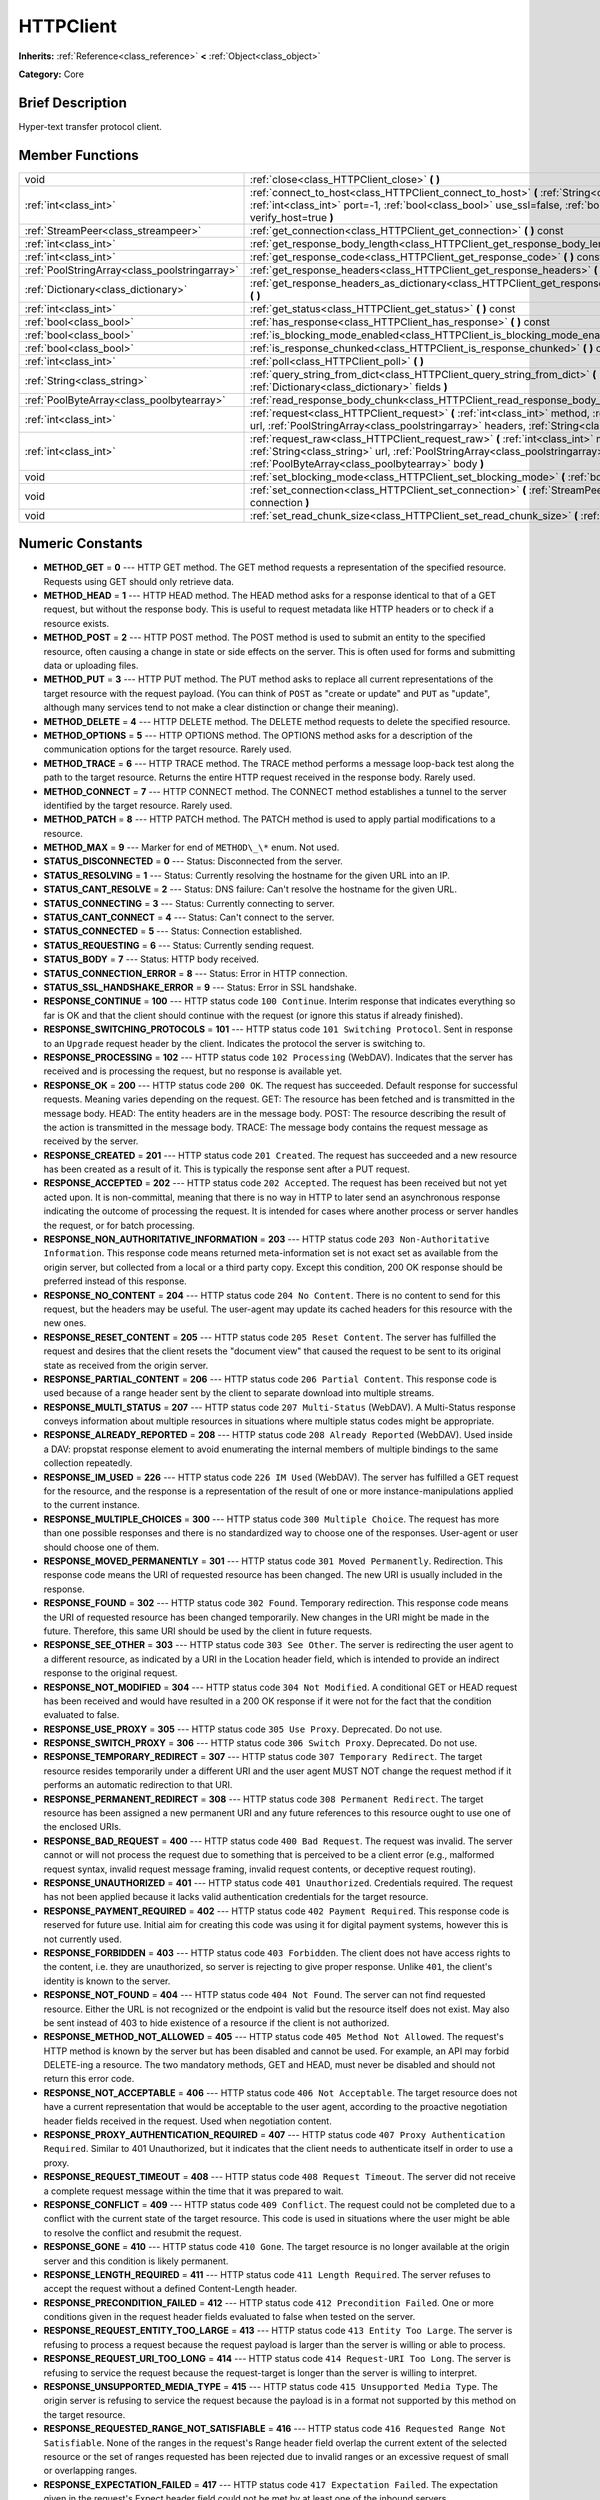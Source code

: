 .. Generated automatically by doc/tools/makerst.py in Godot's source tree.
.. DO NOT EDIT THIS FILE, but the HTTPClient.xml source instead.
.. The source is found in doc/classes or modules/<name>/doc_classes.

.. _class_HTTPClient:

HTTPClient
==========

**Inherits:** :ref:`Reference<class_reference>` **<** :ref:`Object<class_object>`

**Category:** Core

Brief Description
-----------------

Hyper-text transfer protocol client.

Member Functions
----------------

+------------------------------------------------+-----------------------------------------------------------------------------------------------------------------------------------------------------------------------------------------------------------------------------------+
| void                                           | :ref:`close<class_HTTPClient_close>` **(** **)**                                                                                                                                                                                  |
+------------------------------------------------+-----------------------------------------------------------------------------------------------------------------------------------------------------------------------------------------------------------------------------------+
| :ref:`int<class_int>`                          | :ref:`connect_to_host<class_HTTPClient_connect_to_host>` **(** :ref:`String<class_string>` host, :ref:`int<class_int>` port=-1, :ref:`bool<class_bool>` use_ssl=false, :ref:`bool<class_bool>` verify_host=true **)**             |
+------------------------------------------------+-----------------------------------------------------------------------------------------------------------------------------------------------------------------------------------------------------------------------------------+
| :ref:`StreamPeer<class_streampeer>`            | :ref:`get_connection<class_HTTPClient_get_connection>` **(** **)** const                                                                                                                                                          |
+------------------------------------------------+-----------------------------------------------------------------------------------------------------------------------------------------------------------------------------------------------------------------------------------+
| :ref:`int<class_int>`                          | :ref:`get_response_body_length<class_HTTPClient_get_response_body_length>` **(** **)** const                                                                                                                                      |
+------------------------------------------------+-----------------------------------------------------------------------------------------------------------------------------------------------------------------------------------------------------------------------------------+
| :ref:`int<class_int>`                          | :ref:`get_response_code<class_HTTPClient_get_response_code>` **(** **)** const                                                                                                                                                    |
+------------------------------------------------+-----------------------------------------------------------------------------------------------------------------------------------------------------------------------------------------------------------------------------------+
| :ref:`PoolStringArray<class_poolstringarray>`  | :ref:`get_response_headers<class_HTTPClient_get_response_headers>` **(** **)**                                                                                                                                                    |
+------------------------------------------------+-----------------------------------------------------------------------------------------------------------------------------------------------------------------------------------------------------------------------------------+
| :ref:`Dictionary<class_dictionary>`            | :ref:`get_response_headers_as_dictionary<class_HTTPClient_get_response_headers_as_dictionary>` **(** **)**                                                                                                                        |
+------------------------------------------------+-----------------------------------------------------------------------------------------------------------------------------------------------------------------------------------------------------------------------------------+
| :ref:`int<class_int>`                          | :ref:`get_status<class_HTTPClient_get_status>` **(** **)** const                                                                                                                                                                  |
+------------------------------------------------+-----------------------------------------------------------------------------------------------------------------------------------------------------------------------------------------------------------------------------------+
| :ref:`bool<class_bool>`                        | :ref:`has_response<class_HTTPClient_has_response>` **(** **)** const                                                                                                                                                              |
+------------------------------------------------+-----------------------------------------------------------------------------------------------------------------------------------------------------------------------------------------------------------------------------------+
| :ref:`bool<class_bool>`                        | :ref:`is_blocking_mode_enabled<class_HTTPClient_is_blocking_mode_enabled>` **(** **)** const                                                                                                                                      |
+------------------------------------------------+-----------------------------------------------------------------------------------------------------------------------------------------------------------------------------------------------------------------------------------+
| :ref:`bool<class_bool>`                        | :ref:`is_response_chunked<class_HTTPClient_is_response_chunked>` **(** **)** const                                                                                                                                                |
+------------------------------------------------+-----------------------------------------------------------------------------------------------------------------------------------------------------------------------------------------------------------------------------------+
| :ref:`int<class_int>`                          | :ref:`poll<class_HTTPClient_poll>` **(** **)**                                                                                                                                                                                    |
+------------------------------------------------+-----------------------------------------------------------------------------------------------------------------------------------------------------------------------------------------------------------------------------------+
| :ref:`String<class_string>`                    | :ref:`query_string_from_dict<class_HTTPClient_query_string_from_dict>` **(** :ref:`Dictionary<class_dictionary>` fields **)**                                                                                                     |
+------------------------------------------------+-----------------------------------------------------------------------------------------------------------------------------------------------------------------------------------------------------------------------------------+
| :ref:`PoolByteArray<class_poolbytearray>`      | :ref:`read_response_body_chunk<class_HTTPClient_read_response_body_chunk>` **(** **)**                                                                                                                                            |
+------------------------------------------------+-----------------------------------------------------------------------------------------------------------------------------------------------------------------------------------------------------------------------------------+
| :ref:`int<class_int>`                          | :ref:`request<class_HTTPClient_request>` **(** :ref:`int<class_int>` method, :ref:`String<class_string>` url, :ref:`PoolStringArray<class_poolstringarray>` headers, :ref:`String<class_string>` body="" **)**                    |
+------------------------------------------------+-----------------------------------------------------------------------------------------------------------------------------------------------------------------------------------------------------------------------------------+
| :ref:`int<class_int>`                          | :ref:`request_raw<class_HTTPClient_request_raw>` **(** :ref:`int<class_int>` method, :ref:`String<class_string>` url, :ref:`PoolStringArray<class_poolstringarray>` headers, :ref:`PoolByteArray<class_poolbytearray>` body **)** |
+------------------------------------------------+-----------------------------------------------------------------------------------------------------------------------------------------------------------------------------------------------------------------------------------+
| void                                           | :ref:`set_blocking_mode<class_HTTPClient_set_blocking_mode>` **(** :ref:`bool<class_bool>` enabled **)**                                                                                                                          |
+------------------------------------------------+-----------------------------------------------------------------------------------------------------------------------------------------------------------------------------------------------------------------------------------+
| void                                           | :ref:`set_connection<class_HTTPClient_set_connection>` **(** :ref:`StreamPeer<class_streampeer>` connection **)**                                                                                                                 |
+------------------------------------------------+-----------------------------------------------------------------------------------------------------------------------------------------------------------------------------------------------------------------------------------+
| void                                           | :ref:`set_read_chunk_size<class_HTTPClient_set_read_chunk_size>` **(** :ref:`int<class_int>` bytes **)**                                                                                                                          |
+------------------------------------------------+-----------------------------------------------------------------------------------------------------------------------------------------------------------------------------------------------------------------------------------+

Numeric Constants
-----------------

- **METHOD_GET** = **0** --- HTTP GET method. The GET method requests a representation of the specified resource. Requests using GET should only retrieve data.
- **METHOD_HEAD** = **1** --- HTTP HEAD method. The HEAD method asks for a response identical to that of a GET request, but without the response body. This is useful to request metadata like HTTP headers or to check if a resource exists.
- **METHOD_POST** = **2** --- HTTP POST method. The POST method is used to submit an entity to the specified resource, often causing a change in state or side effects on the server. This is often used for forms and submitting data or uploading files.
- **METHOD_PUT** = **3** --- HTTP PUT method. The PUT method asks to replace all current representations of the target resource with the request payload. (You can think of ``POST`` as "create or update" and ``PUT`` as "update", although many services tend to not make a clear distinction or change their meaning).
- **METHOD_DELETE** = **4** --- HTTP DELETE method. The DELETE method requests to delete the specified resource.
- **METHOD_OPTIONS** = **5** --- HTTP OPTIONS method. The OPTIONS method asks for a description of the communication options for the target resource. Rarely used.
- **METHOD_TRACE** = **6** --- HTTP TRACE method. The TRACE method performs a message loop-back test along the path to the target resource. Returns the entire HTTP request received in the response body. Rarely used.
- **METHOD_CONNECT** = **7** --- HTTP CONNECT method. The CONNECT method establishes a tunnel to the server identified by the target resource. Rarely used.
- **METHOD_PATCH** = **8** --- HTTP PATCH method. The PATCH method is used to apply partial modifications to a resource.
- **METHOD_MAX** = **9** --- Marker for end of ``METHOD\_\*`` enum. Not used.
- **STATUS_DISCONNECTED** = **0** --- Status: Disconnected from the server.
- **STATUS_RESOLVING** = **1** --- Status: Currently resolving the hostname for the given URL into an IP.
- **STATUS_CANT_RESOLVE** = **2** --- Status: DNS failure: Can't resolve the hostname for the given URL.
- **STATUS_CONNECTING** = **3** --- Status: Currently connecting to server.
- **STATUS_CANT_CONNECT** = **4** --- Status: Can't connect to the server.
- **STATUS_CONNECTED** = **5** --- Status: Connection established.
- **STATUS_REQUESTING** = **6** --- Status: Currently sending request.
- **STATUS_BODY** = **7** --- Status: HTTP body received.
- **STATUS_CONNECTION_ERROR** = **8** --- Status: Error in HTTP connection.
- **STATUS_SSL_HANDSHAKE_ERROR** = **9** --- Status: Error in SSL handshake.
- **RESPONSE_CONTINUE** = **100** --- HTTP status code ``100 Continue``. Interim response that indicates everything so far is OK and that the client should continue with the request (or ignore this status if already finished).
- **RESPONSE_SWITCHING_PROTOCOLS** = **101** --- HTTP status code ``101 Switching Protocol``. Sent in response to an ``Upgrade`` request header by the client. Indicates the protocol the server is switching to.
- **RESPONSE_PROCESSING** = **102** --- HTTP status code ``102 Processing`` (WebDAV). Indicates that the server has received and is processing the request, but no response is available yet.
- **RESPONSE_OK** = **200** --- HTTP status code ``200 OK``. The request has succeeded. Default response for successful requests. Meaning varies depending on the request. GET: The resource has been fetched and is transmitted in the message body. HEAD: The entity headers are in the message body. POST: The resource describing the result of the action is transmitted in the message body. TRACE: The message body contains the request message as received by the server.
- **RESPONSE_CREATED** = **201** --- HTTP status code ``201 Created``. The request has succeeded and a new resource has been created as a result of it. This is typically the response sent after a PUT request.
- **RESPONSE_ACCEPTED** = **202** --- HTTP status code ``202 Accepted``. The request has been received but not yet acted upon. It is non-committal, meaning that there is no way in HTTP to later send an asynchronous response indicating the outcome of processing the request. It is intended for cases where another process or server handles the request, or for batch processing.
- **RESPONSE_NON_AUTHORITATIVE_INFORMATION** = **203** --- HTTP status code ``203 Non-Authoritative Information``. This response code means returned meta-information set is not exact set as available from the origin server, but collected from a local or a third party copy. Except this condition, 200 OK response should be preferred instead of this response.
- **RESPONSE_NO_CONTENT** = **204** --- HTTP status code ``204 No Content``. There is no content to send for this request, but the headers may be useful. The user-agent may update its cached headers for this resource with the new ones.
- **RESPONSE_RESET_CONTENT** = **205** --- HTTP status code ``205 Reset Content``. The server has fulfilled the request and desires that the client resets the "document view" that caused the request to be sent to its original state as received from the origin server.
- **RESPONSE_PARTIAL_CONTENT** = **206** --- HTTP status code ``206 Partial Content``. This response code is used because of a range header sent by the client to separate download into multiple streams.
- **RESPONSE_MULTI_STATUS** = **207** --- HTTP status code ``207 Multi-Status`` (WebDAV). A Multi-Status response conveys information about multiple resources in situations where multiple status codes might be appropriate.
- **RESPONSE_ALREADY_REPORTED** = **208** --- HTTP status code ``208 Already Reported`` (WebDAV). Used inside a DAV: propstat response element to avoid enumerating the internal members of multiple bindings to the same collection repeatedly.
- **RESPONSE_IM_USED** = **226** --- HTTP status code ``226 IM Used`` (WebDAV). The server has fulfilled a GET request for the resource, and the response is a representation of the result of one or more instance-manipulations applied to the current instance.
- **RESPONSE_MULTIPLE_CHOICES** = **300** --- HTTP status code ``300 Multiple Choice``. The request has more than one possible responses and there is no standardized way to choose one of the responses. User-agent or user should choose one of them.
- **RESPONSE_MOVED_PERMANENTLY** = **301** --- HTTP status code ``301 Moved Permanently``. Redirection. This response code means the URI of requested resource has been changed. The new URI is usually included in the response.
- **RESPONSE_FOUND** = **302** --- HTTP status code ``302 Found``. Temporary redirection. This response code means the URI of requested resource has been changed temporarily. New changes in the URI might be made in the future. Therefore, this same URI should be used by the client in future requests.
- **RESPONSE_SEE_OTHER** = **303** --- HTTP status code ``303 See Other``. The server is redirecting the user agent to a different resource, as indicated by a URI in the Location header field, which is intended to provide an indirect response to the original request.
- **RESPONSE_NOT_MODIFIED** = **304** --- HTTP status code ``304 Not Modified``. A conditional GET or HEAD request has been received and would have resulted in a 200 OK response if it were not for the fact that the condition evaluated to false.
- **RESPONSE_USE_PROXY** = **305** --- HTTP status code ``305 Use Proxy``. Deprecated. Do not use.
- **RESPONSE_SWITCH_PROXY** = **306** --- HTTP status code ``306 Switch Proxy``. Deprecated. Do not use.
- **RESPONSE_TEMPORARY_REDIRECT** = **307** --- HTTP status code ``307 Temporary Redirect``. The target resource resides temporarily under a different URI and the user agent MUST NOT change the request method if it performs an automatic redirection to that URI.
- **RESPONSE_PERMANENT_REDIRECT** = **308** --- HTTP status code ``308 Permanent Redirect``. The target resource has been assigned a new permanent URI and any future references to this resource ought to use one of the enclosed URIs.
- **RESPONSE_BAD_REQUEST** = **400** --- HTTP status code ``400 Bad Request``. The request was invalid. The server cannot or will not process the request due to something that is perceived to be a client error (e.g., malformed request syntax, invalid request message framing, invalid request contents, or deceptive request routing).
- **RESPONSE_UNAUTHORIZED** = **401** --- HTTP status code ``401 Unauthorized``. Credentials required. The request has not been applied because it lacks valid authentication credentials for the target resource.
- **RESPONSE_PAYMENT_REQUIRED** = **402** --- HTTP status code ``402 Payment Required``. This response code is reserved for future use. Initial aim for creating this code was using it for digital payment systems, however this is not currently used.
- **RESPONSE_FORBIDDEN** = **403** --- HTTP status code ``403 Forbidden``. The client does not have access rights to the content, i.e. they are unauthorized, so server is rejecting to give proper response. Unlike ``401``, the client's identity is known to the server.
- **RESPONSE_NOT_FOUND** = **404** --- HTTP status code ``404 Not Found``. The server can not find requested resource. Either the URL is not recognized or the endpoint is valid but the resource itself does not exist. May also be sent instead of 403 to hide existence of a resource if the client is not authorized.
- **RESPONSE_METHOD_NOT_ALLOWED** = **405** --- HTTP status code ``405 Method Not Allowed``. The request's HTTP method is known by the server but has been disabled and cannot be used. For example, an API may forbid DELETE-ing a resource. The two mandatory methods, GET and HEAD, must never be disabled and should not return this error code.
- **RESPONSE_NOT_ACCEPTABLE** = **406** --- HTTP status code ``406 Not Acceptable``. The target resource does not have a current representation that would be acceptable to the user agent, according to the proactive negotiation header fields received in the request. Used when negotiation content.
- **RESPONSE_PROXY_AUTHENTICATION_REQUIRED** = **407** --- HTTP status code ``407 Proxy Authentication Required``. Similar to 401 Unauthorized, but it indicates that the client needs to authenticate itself in order to use a proxy.
- **RESPONSE_REQUEST_TIMEOUT** = **408** --- HTTP status code ``408 Request Timeout``. The server did not receive a complete request message within the time that it was prepared to wait.
- **RESPONSE_CONFLICT** = **409** --- HTTP status code ``409 Conflict``. The request could not be completed due to a conflict with the current state of the target resource. This code is used in situations where the user might be able to resolve the conflict and resubmit the request.
- **RESPONSE_GONE** = **410** --- HTTP status code ``410 Gone``. The target resource is no longer available at the origin server and this condition is likely permanent.
- **RESPONSE_LENGTH_REQUIRED** = **411** --- HTTP status code ``411 Length Required``. The server refuses to accept the request without a defined Content-Length header.
- **RESPONSE_PRECONDITION_FAILED** = **412** --- HTTP status code ``412 Precondition Failed``. One or more conditions given in the request header fields evaluated to false when tested on the server.
- **RESPONSE_REQUEST_ENTITY_TOO_LARGE** = **413** --- HTTP status code ``413 Entity Too Large``. The server is refusing to process a request because the request payload is larger than the server is willing or able to process.
- **RESPONSE_REQUEST_URI_TOO_LONG** = **414** --- HTTP status code ``414 Request-URI Too Long``. The server is refusing to service the request because the request-target is longer than the server is willing to interpret.
- **RESPONSE_UNSUPPORTED_MEDIA_TYPE** = **415** --- HTTP status code ``415 Unsupported Media Type``. The origin server is refusing to service the request because the payload is in a format not supported by this method on the target resource.
- **RESPONSE_REQUESTED_RANGE_NOT_SATISFIABLE** = **416** --- HTTP status code ``416 Requested Range Not Satisfiable``. None of the ranges in the request's Range header field overlap the current extent of the selected resource or the set of ranges requested has been rejected due to invalid ranges or an excessive request of small or overlapping ranges.
- **RESPONSE_EXPECTATION_FAILED** = **417** --- HTTP status code ``417 Expectation Failed``. The expectation given in the request's Expect header field could not be met by at least one of the inbound servers.
- **RESPONSE_IM_A_TEAPOT** = **418** --- HTTP status code ``418 I'm A Teapot``. Any attempt to brew coffee with a teapot should result in the error code "418 I'm a teapot". The resulting entity body MAY be short and stout.
- **RESPONSE_MISDIRECTED_REQUEST** = **421** --- HTTP status code ``421 Misdirected Request``. The request was directed at a server that is not able to produce a response. This can be sent by a server that is not configured to produce responses for the combination of scheme and authority that are included in the request URI.
- **RESPONSE_UNPROCESSABLE_ENTITY** = **422** --- HTTP status code ``422 Unprocessable Entity`` (WebDAV). The server understands the content type of the request entity (hence a 415 Unsupported Media Type status code is inappropriate), and the syntax of the request entity is correct (thus a 400 Bad Request status code is inappropriate) but was unable to process the contained instructions.
- **RESPONSE_LOCKED** = **423** --- HTTP status code ``423 Locked`` (WebDAV). The source or destination resource of a method is locked.
- **RESPONSE_FAILED_DEPENDENCY** = **424** --- HTTP status code ``424 Failed Dependency`` (WebDAV). The method could not be performed on the resource because the requested action depended on another action and that action failed.
- **RESPONSE_UPGRADE_REQUIRED** = **426** --- HTTP status code ``426 Upgrade Required``. The server refuses to perform the request using the current protocol but might be willing to do so after the client upgrades to a different protocol.
- **RESPONSE_PRECONDITION_REQUIRED** = **428** --- HTTP status code ``428 Precondition Required``. The origin server requires the request to be conditional.
- **RESPONSE_TOO_MANY_REQUESTS** = **429** --- HTTP status code ``429 Too Many Requests``. The user has sent too many requests in a given amount of time (see "rate limiting"). Back off and increase time between requests or try again later.
- **RESPONSE_REQUEST_HEADER_FIELDS_TOO_LARGE** = **431** --- HTTP status code ``431 Rquest Header Fields Too Large``. The server is unwilling to process the request because its header fields are too large. The request MAY be resubmitted after reducing the size of the request header fields.
- **RESPONSE_UNAVAILABLE_FOR_LEGAL_REASONS** = **451** --- HTTP status code ``451 Response Unavailable For Legal Reasons``. The server is denying access to the resource as a consequence of a legal demand.
- **RESPONSE_INTERNAL_SERVER_ERROR** = **500** --- HTTP status code ``500 Internal Server Error``. The server encountered an unexpected condition that prevented it from fulfilling the request.
- **RESPONSE_NOT_IMPLEMENTED** = **501** --- HTTP status code ``501 Not Implemented``. The server does not support the functionality required to fulfill the request.
- **RESPONSE_BAD_GATEWAY** = **502** --- HTTP status code ``502 Bad Gateway``. The server, while acting as a gateway or proxy, received an invalid response from an inbound server it accessed while attempting to fulfill the request. Usually returned by load balancers or proxies.
- **RESPONSE_SERVICE_UNAVAILABLE** = **503** --- HTTP status code ``503 Service Unavailable``. The server is currently unable to handle the request due to a temporary overload or scheduled maintenance, which will likely be alleviated after some delay. Try again later.
- **RESPONSE_GATEWAY_TIMEOUT** = **504** --- HTTP status code ``504 Gateway Timeout``. The server, while acting as a gateway or proxy, did not receive a timely response from an upstream server it needed to access in order to complete the request. Usually returned by load balancers or proxies.
- **RESPONSE_HTTP_VERSION_NOT_SUPPORTED** = **505** --- HTTP status code ``505 HTTP Version Not Supported``. The server does not support, or refuses to support, the major version of HTTP that was used in the request message.
- **RESPONSE_VARIANT_ALSO_NEGOTIATES** = **506** --- HTTP status code ``506 Variant Also Negotiates``. The server has an internal configuration error: the chosen variant resource is configured to engage in transparent content negotiation itself, and is therefore not a proper end point in the negotiation process.
- **RESPONSE_INSUFFICIENT_STORAGE** = **507** --- HTTP status code ``507 Insufficient Storage``. The method could not be performed on the resource because the server is unable to store the representation needed to successfully complete the request.
- **RESPONSE_LOOP_DETECTED** = **508** --- HTTP status code ``508 Loop Detected``. The server terminated an operation because it encountered an infinite loop while processing a request with "Depth: infinity". This status indicates that the entire operation failed.
- **RESPONSE_NOT_EXTENDED** = **510** --- HTTP status code ``510 Not Extended``. The policy for accessing the resource has not been met in the request. The server should send back all the information necessary for the client to issue an extended request.
- **RESPONSE_NETWORK_AUTH_REQUIRED** = **511** --- HTTP status code ``511 Network Authentication Required``. The client needs to authenticate to gain network access.

Description
-----------

Hyper-text transfer protocol client (sometimes called "User Agent"). Used to make HTTP requests to download web content, upload files and other data or to communicate with various services, among other use cases.

Note that this client only needs to connect to a host once (see :ref:`connect_to_host<class_HTTPClient_connect_to_host>`) to send multiple requests. Because of this, methods that take URLs usually take just the part after the host instead of the full URL, as the client is already connected to a host. See :ref:`request<class_HTTPClient_request>` for a full example and to get started.

A ``HTTPClient`` should be reused between multiple requests or to connect to different hosts instead of creating one client per request. Supports SSL and SSL server certificate verification. HTTP status codes in the 2xx range indicate success, 3xx redirection (i.e. "try again, but over here"), 4xx something was wrong with the request, and 5xx something went wrong on the server's side.

For more information on HTTP, see https://developer.mozilla.org/en-US/docs/Web/HTTP (or read RFC 2616 to get it straight from the source: https://tools.ietf.org/html/rfc2616).

Member Function Description
---------------------------

.. _class_HTTPClient_close:

- void **close** **(** **)**

Closes the current connection, allowing reuse of this ``HTTPClient``.

.. _class_HTTPClient_connect_to_host:

- :ref:`int<class_int>` **connect_to_host** **(** :ref:`String<class_string>` host, :ref:`int<class_int>` port=-1, :ref:`bool<class_bool>` use_ssl=false, :ref:`bool<class_bool>` verify_host=true **)**

Connect to a host. This needs to be done before any requests are sent.

The host should not have http:// prepended but will strip the protocol identifier if provided.

If no ``port`` is specified (or ``-1`` is used), it is automatically set to 80 for HTTP and 443 for HTTPS (if ``use_ssl`` is enabled).

``verify_host`` will check the SSL identity of the host if set to ``true``.

.. _class_HTTPClient_get_connection:

- :ref:`StreamPeer<class_streampeer>` **get_connection** **(** **)** const

Returns the current connection.

.. _class_HTTPClient_get_response_body_length:

- :ref:`int<class_int>` **get_response_body_length** **(** **)** const

Returns the response's body length.

.. _class_HTTPClient_get_response_code:

- :ref:`int<class_int>` **get_response_code** **(** **)** const

Returns the response's HTTP status code.

.. _class_HTTPClient_get_response_headers:

- :ref:`PoolStringArray<class_poolstringarray>` **get_response_headers** **(** **)**

Returns the response headers.

.. _class_HTTPClient_get_response_headers_as_dictionary:

- :ref:`Dictionary<class_dictionary>` **get_response_headers_as_dictionary** **(** **)**

Returns all response headers as dictionary where the case-sensitivity of the keys and values is kept like the server delivers it. A value is a simple String, this string can have more than one value where "; " is used as separator.

Structure: ("key":"value1; value2")

Example: (content-length:12), (Content-Type:application/json; charset=UTF-8)

.. _class_HTTPClient_get_status:

- :ref:`int<class_int>` **get_status** **(** **)** const

Returns a STATUS\_\* enum constant. Need to call :ref:`poll<class_HTTPClient_poll>` in order to get status updates.

.. _class_HTTPClient_has_response:

- :ref:`bool<class_bool>` **has_response** **(** **)** const

If ``true`` this ``HTTPClient`` has a response available.

.. _class_HTTPClient_is_blocking_mode_enabled:

- :ref:`bool<class_bool>` **is_blocking_mode_enabled** **(** **)** const

If ``true`` blocking mode is enabled.

.. _class_HTTPClient_is_response_chunked:

- :ref:`bool<class_bool>` **is_response_chunked** **(** **)** const

If ``true`` this ``HTTPClient`` has a response that is chunked.

.. _class_HTTPClient_poll:

- :ref:`int<class_int>` **poll** **(** **)**

This needs to be called in order to have any request processed. Check results with :ref:`get_status<class_HTTPClient_get_status>`

.. _class_HTTPClient_query_string_from_dict:

- :ref:`String<class_string>` **query_string_from_dict** **(** :ref:`Dictionary<class_dictionary>` fields **)**

Generates a GET/POST application/x-www-form-urlencoded style query string from a provided dictionary, e.g.:

::

    var fields = {"username": "user", "password": "pass"}
    String queryString = httpClient.query_string_from_dict(fields)
    returns:= "username=user&password=pass"

.. _class_HTTPClient_read_response_body_chunk:

- :ref:`PoolByteArray<class_poolbytearray>` **read_response_body_chunk** **(** **)**

Reads one chunk from the response.

.. _class_HTTPClient_request:

- :ref:`int<class_int>` **request** **(** :ref:`int<class_int>` method, :ref:`String<class_string>` url, :ref:`PoolStringArray<class_poolstringarray>` headers, :ref:`String<class_string>` body="" **)**

Sends a request to the connected host. The URL parameter is just the part after the host, so for ``http://somehost.com/index.php``, it is ``index.php``.

Headers are HTTP request headers. For available HTTP methods, see ``METHOD\_\*``.

To create a POST request with query strings to push to the server, do:

::

    var fields = {"username" : "user", "password" : "pass"}
    var queryString = httpClient.query_string_from_dict(fields)
    var headers = ["Content-Type: application/x-www-form-urlencoded", "Content-Length: " + str(queryString.length())]
    var result = httpClient.request(httpClient.METHOD_POST, "index.php", headers, queryString)

.. _class_HTTPClient_request_raw:

- :ref:`int<class_int>` **request_raw** **(** :ref:`int<class_int>` method, :ref:`String<class_string>` url, :ref:`PoolStringArray<class_poolstringarray>` headers, :ref:`PoolByteArray<class_poolbytearray>` body **)**

Sends a raw request to the connected host. The URL parameter is just the part after the host, so for ``http://somehost.com/index.php``, it is ``index.php``.

Headers are HTTP request headers. For available HTTP methods, see ``METHOD\_\*``.

Sends the body data raw, as a byte array and does not encode it in any way.

.. _class_HTTPClient_set_blocking_mode:

- void **set_blocking_mode** **(** :ref:`bool<class_bool>` enabled **)**

If set to true, execution will block until all data is read from the response.

.. _class_HTTPClient_set_connection:

- void **set_connection** **(** :ref:`StreamPeer<class_streampeer>` connection **)**

Sets connection to use for this client.

.. _class_HTTPClient_set_read_chunk_size:

- void **set_read_chunk_size** **(** :ref:`int<class_int>` bytes **)**

Sets the size of the buffer used and maximum bytes to read per iteration. see :ref:`read_response_body_chunk<class_HTTPClient_read_response_body_chunk>`


